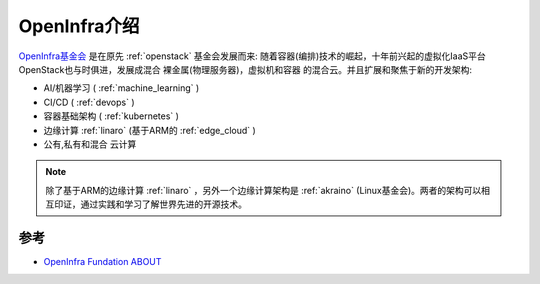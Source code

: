 .. _intro_openinfra:

==================
OpenInfra介绍
==================

.. figure:: ../../_static/infrastructure/openinfra/openinfra_logo.png

`OpenInfra基金会 <https://openinfra.dev/>`_ 是在原先 :ref:`openstack` 基金会发展而来: 随着容器(编排)技术的崛起，十年前兴起的虚拟化IaaS平台OpenStack也与时俱进，发展成混合 裸金属(物理服务器)，虚拟机和容器 的混合云。并且扩展和聚焦于新的开发架构:

- AI/机器学习 ( :ref:`machine_learning` )
- CI/CD ( :ref:`devops` )
- 容器基础架构 ( :ref:`kubernetes` )
- 边缘计算 :ref:`linaro` (基于ARM的 :ref:`edge_cloud` )
- 公有,私有和混合 云计算

.. note::

   除了基于ARM的边缘计算 :ref:`linaro` ，另外一个边缘计算架构是 :ref:`akraino` (Linux基金会)。两者的架构可以相互印证，通过实践和学习了解世界先进的开源技术。


参考
=========

- `OpenInfra Fundation ABOUT <https://openinfra.dev/about/>`_

